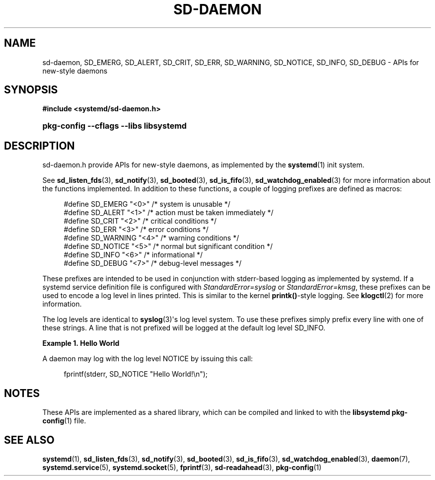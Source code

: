 '\" t
.TH "SD\-DAEMON" "3" "" "systemd 215" "sd-daemon"
.\" -----------------------------------------------------------------
.\" * Define some portability stuff
.\" -----------------------------------------------------------------
.\" ~~~~~~~~~~~~~~~~~~~~~~~~~~~~~~~~~~~~~~~~~~~~~~~~~~~~~~~~~~~~~~~~~
.\" http://bugs.debian.org/507673
.\" http://lists.gnu.org/archive/html/groff/2009-02/msg00013.html
.\" ~~~~~~~~~~~~~~~~~~~~~~~~~~~~~~~~~~~~~~~~~~~~~~~~~~~~~~~~~~~~~~~~~
.ie \n(.g .ds Aq \(aq
.el       .ds Aq '
.\" -----------------------------------------------------------------
.\" * set default formatting
.\" -----------------------------------------------------------------
.\" disable hyphenation
.nh
.\" disable justification (adjust text to left margin only)
.ad l
.\" -----------------------------------------------------------------
.\" * MAIN CONTENT STARTS HERE *
.\" -----------------------------------------------------------------
.SH "NAME"
sd-daemon, SD_EMERG, SD_ALERT, SD_CRIT, SD_ERR, SD_WARNING, SD_NOTICE, SD_INFO, SD_DEBUG \- APIs for new\-style daemons
.SH "SYNOPSIS"
.sp
.ft B
.nf
#include <systemd/sd\-daemon\&.h>
.fi
.ft
.HP \w'\fBpkg\-config\ \-\-cflags\ \-\-libs\ libsystemd\fR\ 'u
\fBpkg\-config \-\-cflags \-\-libs libsystemd\fR
.SH "DESCRIPTION"
.PP
sd\-daemon\&.h
provide APIs for new\-style daemons, as implemented by the
\fBsystemd\fR(1)
init system\&.
.PP
See
\fBsd_listen_fds\fR(3),
\fBsd_notify\fR(3),
\fBsd_booted\fR(3),
\fBsd_is_fifo\fR(3),
\fBsd_watchdog_enabled\fR(3)
for more information about the functions implemented\&. In addition to these functions, a couple of logging prefixes are defined as macros:
.sp
.if n \{\
.RS 4
.\}
.nf
#define SD_EMERG   "<0>"  /* system is unusable */
#define SD_ALERT   "<1>"  /* action must be taken immediately */
#define SD_CRIT    "<2>"  /* critical conditions */
#define SD_ERR     "<3>"  /* error conditions */
#define SD_WARNING "<4>"  /* warning conditions */
#define SD_NOTICE  "<5>"  /* normal but significant condition */
#define SD_INFO    "<6>"  /* informational */
#define SD_DEBUG   "<7>"  /* debug\-level messages */
.fi
.if n \{\
.RE
.\}
.PP
These prefixes are intended to be used in conjunction with stderr\-based logging as implemented by systemd\&. If a systemd service definition file is configured with
\fIStandardError=syslog\fR
or
\fIStandardError=kmsg\fR, these prefixes can be used to encode a log level in lines printed\&. This is similar to the kernel
\fBprintk()\fR\-style logging\&. See
\fBklogctl\fR(2)
for more information\&.
.PP
The log levels are identical to
\fBsyslog\fR(3)\*(Aqs log level system\&. To use these prefixes simply prefix every line with one of these strings\&. A line that is not prefixed will be logged at the default log level SD_INFO\&.
.PP
\fBExample\ \&1.\ \&Hello World\fR
.PP
A daemon may log with the log level NOTICE by issuing this call:
.sp
.if n \{\
.RS 4
.\}
.nf
fprintf(stderr, SD_NOTICE "Hello World!\en");
.fi
.if n \{\
.RE
.\}
.SH "NOTES"
.PP
These APIs are implemented as a shared library, which can be compiled and linked to with the
\fBlibsystemd\fR\ \&\fBpkg-config\fR(1)
file\&.
.SH "SEE ALSO"
.PP
\fBsystemd\fR(1),
\fBsd_listen_fds\fR(3),
\fBsd_notify\fR(3),
\fBsd_booted\fR(3),
\fBsd_is_fifo\fR(3),
\fBsd_watchdog_enabled\fR(3),
\fBdaemon\fR(7),
\fBsystemd.service\fR(5),
\fBsystemd.socket\fR(5),
\fBfprintf\fR(3),
\fBsd-readahead\fR(3),
\fBpkg-config\fR(1)
